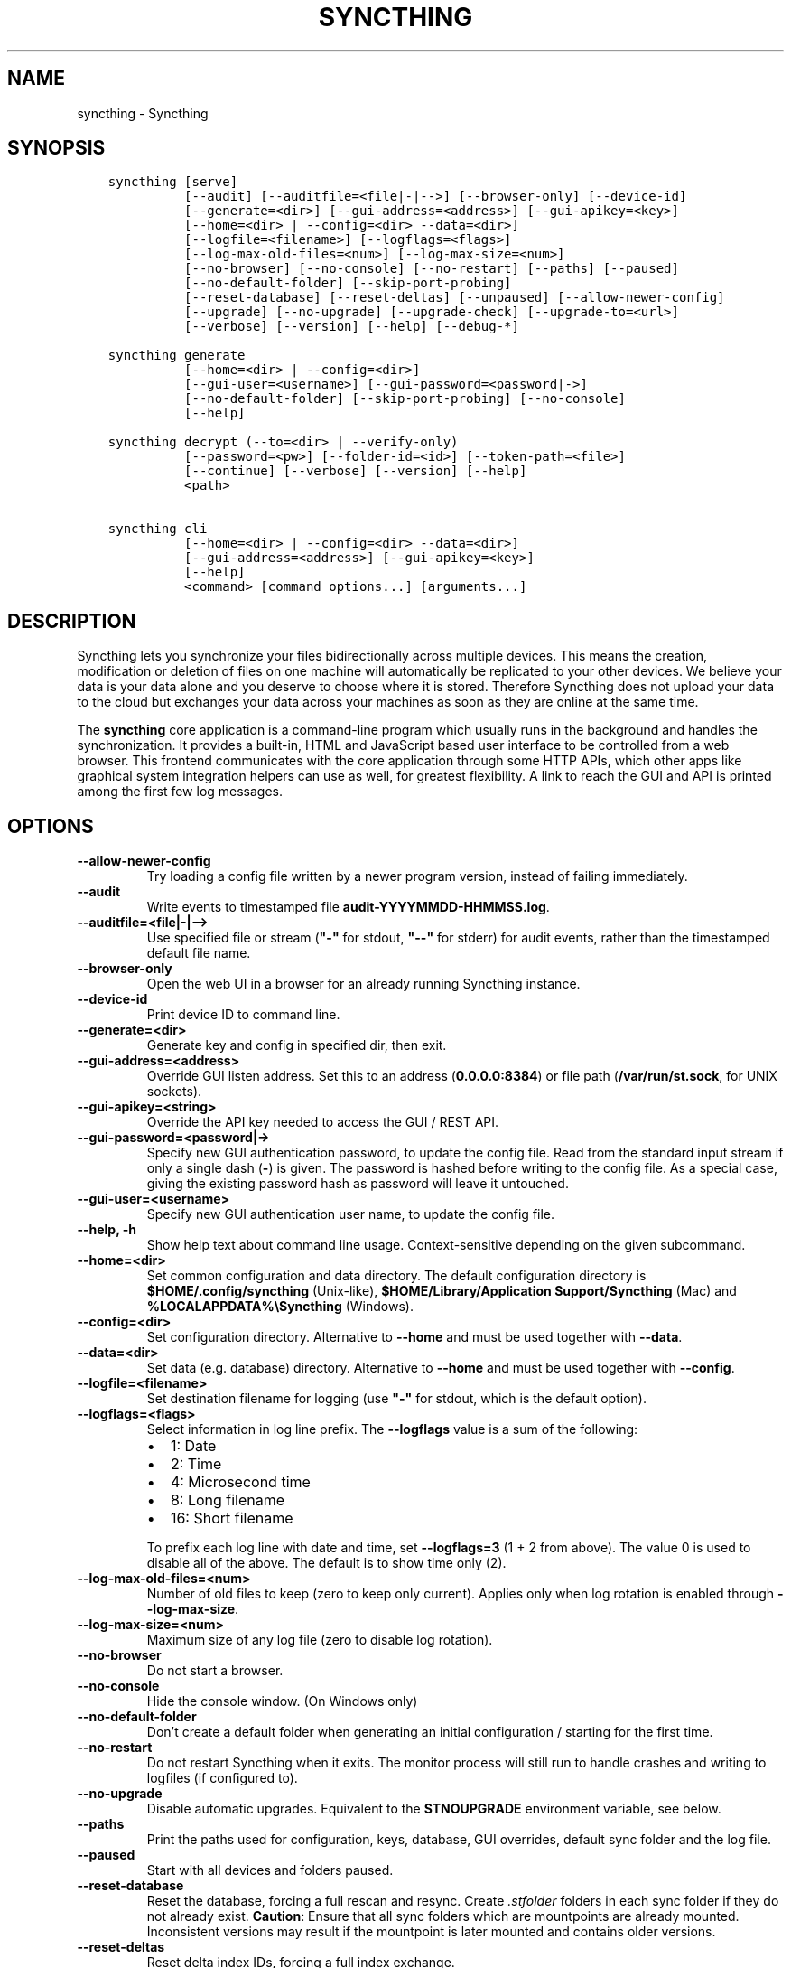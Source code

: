 .\" Man page generated from reStructuredText.
.
.
.nr rst2man-indent-level 0
.
.de1 rstReportMargin
\\$1 \\n[an-margin]
level \\n[rst2man-indent-level]
level margin: \\n[rst2man-indent\\n[rst2man-indent-level]]
-
\\n[rst2man-indent0]
\\n[rst2man-indent1]
\\n[rst2man-indent2]
..
.de1 INDENT
.\" .rstReportMargin pre:
. RS \\$1
. nr rst2man-indent\\n[rst2man-indent-level] \\n[an-margin]
. nr rst2man-indent-level +1
.\" .rstReportMargin post:
..
.de UNINDENT
. RE
.\" indent \\n[an-margin]
.\" old: \\n[rst2man-indent\\n[rst2man-indent-level]]
.nr rst2man-indent-level -1
.\" new: \\n[rst2man-indent\\n[rst2man-indent-level]]
.in \\n[rst2man-indent\\n[rst2man-indent-level]]u
..
.TH "SYNCTHING" "1" "Apr 05, 2022" "v1.19.2" "Syncthing"
.SH NAME
syncthing \- Syncthing
.SH SYNOPSIS
.INDENT 0.0
.INDENT 3.5
.sp
.nf
.ft C
syncthing [serve]
          [\-\-audit] [\-\-auditfile=<file|\-|\-\->] [\-\-browser\-only] [\-\-device\-id]
          [\-\-generate=<dir>] [\-\-gui\-address=<address>] [\-\-gui\-apikey=<key>]
          [\-\-home=<dir> | \-\-config=<dir> \-\-data=<dir>]
          [\-\-logfile=<filename>] [\-\-logflags=<flags>]
          [\-\-log\-max\-old\-files=<num>] [\-\-log\-max\-size=<num>]
          [\-\-no\-browser] [\-\-no\-console] [\-\-no\-restart] [\-\-paths] [\-\-paused]
          [\-\-no\-default\-folder] [\-\-skip\-port\-probing]
          [\-\-reset\-database] [\-\-reset\-deltas] [\-\-unpaused] [\-\-allow\-newer\-config]
          [\-\-upgrade] [\-\-no\-upgrade] [\-\-upgrade\-check] [\-\-upgrade\-to=<url>]
          [\-\-verbose] [\-\-version] [\-\-help] [\-\-debug\-*]

syncthing generate
          [\-\-home=<dir> | \-\-config=<dir>]
          [\-\-gui\-user=<username>] [\-\-gui\-password=<password|\->]
          [\-\-no\-default\-folder] [\-\-skip\-port\-probing] [\-\-no\-console]
          [\-\-help]

syncthing decrypt (\-\-to=<dir> | \-\-verify\-only)
          [\-\-password=<pw>] [\-\-folder\-id=<id>] [\-\-token\-path=<file>]
          [\-\-continue] [\-\-verbose] [\-\-version] [\-\-help]
          <path>

syncthing cli
          [\-\-home=<dir> | \-\-config=<dir> \-\-data=<dir>]
          [\-\-gui\-address=<address>] [\-\-gui\-apikey=<key>]
          [\-\-help]
          <command> [command options...] [arguments...]
.ft P
.fi
.UNINDENT
.UNINDENT
.SH DESCRIPTION
.sp
Syncthing lets you synchronize your files bidirectionally across multiple
devices. This means the creation, modification or deletion of files on one
machine will automatically be replicated to your other devices. We believe your
data is your data alone and you deserve to choose where it is stored. Therefore
Syncthing does not upload your data to the cloud but exchanges your data across
your machines as soon as they are online at the same time.
.sp
The \fBsyncthing\fP core application is a command\-line program which usually runs
in the background and handles the synchronization. It provides a built\-in, HTML
and JavaScript based user interface to be controlled from a web browser. This
frontend communicates with the core application through some HTTP APIs, which
other apps like graphical system integration helpers can use as well, for
greatest flexibility. A link to reach the GUI and API is printed among the first
few log messages.
.SH OPTIONS
.INDENT 0.0
.TP
.B \-\-allow\-newer\-config
Try loading a config file written by a newer program version, instead of
failing immediately.
.UNINDENT
.INDENT 0.0
.TP
.B \-\-audit
Write events to timestamped file \fBaudit\-YYYYMMDD\-HHMMSS.log\fP\&.
.UNINDENT
.INDENT 0.0
.TP
.B \-\-auditfile=<file|\-|\-\->
Use specified file or stream (\fB"\-"\fP for stdout, \fB"\-\-"\fP for stderr) for
audit events, rather than the timestamped default file name.
.UNINDENT
.INDENT 0.0
.TP
.B \-\-browser\-only
Open the web UI in a browser for an already running Syncthing instance.
.UNINDENT
.INDENT 0.0
.TP
.B \-\-device\-id
Print device ID to command line.
.UNINDENT
.INDENT 0.0
.TP
.B \-\-generate=<dir>
Generate key and config in specified dir, then exit.
.UNINDENT
.INDENT 0.0
.TP
.B \-\-gui\-address=<address>
Override GUI listen address. Set this to an address (\fB0.0.0.0:8384\fP)
or file path (\fB/var/run/st.sock\fP, for UNIX sockets).
.UNINDENT
.INDENT 0.0
.TP
.B \-\-gui\-apikey=<string>
Override the API key needed to access the GUI / REST API.
.UNINDENT
.INDENT 0.0
.TP
.B \-\-gui\-password=<password|\->
Specify new GUI authentication password, to update the config file.  Read
from the standard input stream if only a single dash (\fB\-\fP) is given.  The
password is hashed before writing to the config file.  As a special case,
giving the existing password hash as password will leave it untouched.
.UNINDENT
.INDENT 0.0
.TP
.B \-\-gui\-user=<username>
Specify new GUI authentication user name, to update the config file.
.UNINDENT
.INDENT 0.0
.TP
.B \-\-help, \-h
Show help text about command line usage.  Context\-sensitive depending on the
given subcommand.
.UNINDENT
.INDENT 0.0
.TP
.B \-\-home=<dir>
Set common configuration and data directory. The default configuration
directory is \fB$HOME/.config/syncthing\fP (Unix\-like),
\fB$HOME/Library/Application Support/Syncthing\fP (Mac) and
\fB%LOCALAPPDATA%\eSyncthing\fP (Windows).
.UNINDENT
.INDENT 0.0
.TP
.B \-\-config=<dir>
Set configuration directory. Alternative to \fB\-\-home\fP and must be used
together with \fB\-\-data\fP\&.
.UNINDENT
.INDENT 0.0
.TP
.B \-\-data=<dir>
Set data (e.g. database) directory. Alternative to \fB\-\-home\fP and must be used
together with \fB\-\-config\fP\&.
.UNINDENT
.INDENT 0.0
.TP
.B \-\-logfile=<filename>
Set destination filename for logging (use \fB"\-"\fP for stdout, which is the
default option).
.UNINDENT
.INDENT 0.0
.TP
.B \-\-logflags=<flags>
Select information in log line prefix. The \fB\-\-logflags\fP value is a sum of
the following:
.INDENT 7.0
.IP \(bu 2
1: Date
.IP \(bu 2
2: Time
.IP \(bu 2
4: Microsecond time
.IP \(bu 2
8: Long filename
.IP \(bu 2
16: Short filename
.UNINDENT
.sp
To prefix each log line with date and time, set \fB\-\-logflags=3\fP (1 + 2 from
above). The value 0 is used to disable all of the above. The default is to
show time only (2).
.UNINDENT
.INDENT 0.0
.TP
.B \-\-log\-max\-old\-files=<num>
Number of old files to keep (zero to keep only current).  Applies only when
log rotation is enabled through \fB\-\-log\-max\-size\fP\&.
.UNINDENT
.INDENT 0.0
.TP
.B \-\-log\-max\-size=<num>
Maximum size of any log file (zero to disable log rotation).
.UNINDENT
.INDENT 0.0
.TP
.B \-\-no\-browser
Do not start a browser.
.UNINDENT
.INDENT 0.0
.TP
.B \-\-no\-console
Hide the console window. (On Windows only)
.UNINDENT
.INDENT 0.0
.TP
.B \-\-no\-default\-folder
Don’t create a default folder when generating an initial configuration /
starting for the first time.
.UNINDENT
.INDENT 0.0
.TP
.B \-\-no\-restart
Do not restart Syncthing when it exits. The monitor process will still run
to handle crashes and writing to logfiles (if configured to).
.UNINDENT
.INDENT 0.0
.TP
.B \-\-no\-upgrade
Disable automatic upgrades.  Equivalent to the \fBSTNOUPGRADE\fP environment
variable, see below.
.UNINDENT
.INDENT 0.0
.TP
.B \-\-paths
Print the paths used for configuration, keys, database, GUI overrides,
default sync folder and the log file.
.UNINDENT
.INDENT 0.0
.TP
.B \-\-paused
Start with all devices and folders paused.
.UNINDENT
.INDENT 0.0
.TP
.B \-\-reset\-database
Reset the database, forcing a full rescan and resync. Create \fI\&.stfolder\fP
folders in each sync folder if they do not already exist. \fBCaution\fP:
Ensure that all sync folders which are mountpoints are already mounted.
Inconsistent versions may result if the mountpoint is later mounted and
contains older versions.
.UNINDENT
.INDENT 0.0
.TP
.B \-\-reset\-deltas
Reset delta index IDs, forcing a full index exchange.
.UNINDENT
.INDENT 0.0
.TP
.B \-\-skip\-port\-probing
Don’t try to find unused random ports for the GUI and listen address when
generating an initial configuration / starting for the first time.
.UNINDENT
.INDENT 0.0
.TP
.B \-\-unpaused
Start with all devices and folders unpaused.
.UNINDENT
.INDENT 0.0
.TP
.B \-\-upgrade
Perform upgrade.
.UNINDENT
.INDENT 0.0
.TP
.B \-\-upgrade\-check
Check for available upgrade.
.UNINDENT
.INDENT 0.0
.TP
.B \-\-upgrade\-to=<url>
Force upgrade directly from specified URL.
.UNINDENT
.INDENT 0.0
.TP
.B \-\-verbose
Print verbose log output.
.UNINDENT
.INDENT 0.0
.TP
.B \-\-version
Show version.
.UNINDENT
.INDENT 0.0
.TP
.B \-\-to=<dir>
Destination directory where files should be stored after decryption.
.UNINDENT
.INDENT 0.0
.TP
.B \-\-verify\-only
Don’t write decrypted files to disk (but verify plaintext hashes).
.UNINDENT
.INDENT 0.0
.TP
.B \-\-password=<pw>
Folder password for decryption / verification.  Can be passed through the
\fBFOLDER_PASSWORD\fP environment variable instead to avoid recording in a
shell’s history buffer or sniffing from the running processes list.
.UNINDENT
.INDENT 0.0
.TP
.B \-\-folder\-id=<id>
Folder ID of the encrypted folder, if it cannot be determined automatically.
.UNINDENT
.INDENT 0.0
.TP
.B \-\-token\-path=<file>
Path to the token file within the folder (used to determine folder ID).
.UNINDENT
.INDENT 0.0
.TP
.B \-\-continue
Continue processing next file in case of error, instead of aborting.
.UNINDENT
.SH EXIT CODES
.INDENT 0.0
.TP
.B 0
Success / Shutdown
.TP
.B 1
Error
.TP
.B 2
Upgrade not available
.TP
.B 3
Restarting
.TP
.B 4
Upgrading
.UNINDENT
.sp
Exit codes over 125 are usually returned by the shell/binary loader/default
signal handler. Exit codes over 128+N on Unix usually represent the signal which
caused the process to exit. For example, \fB128 + 9 (SIGKILL) = 137\fP\&.
.SH SUBCOMMANDS
.sp
The command line syntax actually supports different modes of operation through
several subcommands, specified as the first argument.  If omitted, the default
\fBserve\fP is assumed.
.sp
The initial setup of a device ID and default configuration can be called
explicitly with the \fBgenerate\fP subcommand.  It can also update the configured
GUI authentication credentials, without going through the REST API.  An existing
device certificate is left untouched.  If the configuration file already exists,
it is validated and updated to the latest configuration schema, including adding
default values for any new options.
.sp
The \fBdecrypt\fP subcommand is used in conjunction with untrusted (encrypted)
devices, see the relevant section on decryption for
details.  It does not depend on Syncthing to be running, but works on offline
data.
.sp
To work with the REST API for debugging or automating things in Syncthing, the
\fBcli\fP subcommand provides easy access to individual features.  It basically
saves the hassle of handling HTTP connections and API authentication.
.sp
The available subcommands are grouped into several nested hierarchies and some
parts dynamically generated from the running Syncthing instance.  On every
level, the \fB\-\-help\fP option lists the available properties, actions and
commands for the user to discover interactively.  The top\-level groups are:
.INDENT 0.0
.TP
.B config
Access the live configuration in a running instance over the REST API to
retrieve (get) or update (set) values in a fine\-grained way.  The hierarchy
is based on the same structure as used in the JSON / XML representations.
.TP
.B show
Show system properties and status of a running instance.  The output is
passed on directly from the REST API response and therefore requires parsing
JSON format.
.TP
.B operations
Control the overall program operation such as restarting or handling
upgrades, as well as triggering some actions on a per\-folder basis.
.TP
.B errors
Examine pending error conditions that need attention from the user, or
acknowledge (clear) them.
.TP
.B debug
Various tools to aid in diagnosing problems or collection information for
bug reports.  Some of these commands access the database directly and can
therefore only work when Syncthing is not running.
.TP
.B \fB\-\fP (a single dash)
Reads subsequent commands from the standard input stream, without needing to
call the \fBsyncthing cli\fP command over and over.  Exits on any invalid
command or when EOF (end\-of\-file) is received.
.UNINDENT
.SH PROXIES
.sp
Syncthing can use a SOCKS, HTTP, or HTTPS proxy to talk to the outside
world. The proxy is used for outgoing connections only \- it is not possible
to accept incoming connections through the proxy. The proxy is configured
through the environment variable \fBall_proxy\fP\&. Somewhat unusually, this
variable must be named in lower case \- it is not “ALL_PROXY”. For
example:
.INDENT 0.0
.INDENT 3.5
.sp
.nf
.ft C
$ export all_proxy=socks://192.0.2.42:8081
.ft P
.fi
.UNINDENT
.UNINDENT
.SH DEVELOPMENT SETTINGS
.sp
The following environment variables modify Syncthing’s behavior in ways that
are mostly useful for developers. Use with care.
If you start Syncthing from within service managers like systemd or supervisor,
path expansion may not be supported.
.INDENT 0.0
.TP
.B STTRACE
Used to increase the debugging verbosity in specific or all facilities,
generally mapping to a Go package. Enabling any of these also enables
microsecond timestamps, file names plus line numbers. Enter a
comma\-separated string of facilities to trace. \fBsyncthing \-\-help\fP always
outputs an up\-to\-date list. The valid facility strings are:
.INDENT 7.0
.TP
.B Main and operational facilities:
.INDENT 7.0
.TP
.B config
Configuration loading and saving.
.TP
.B db
The database layer.
.TP
.B main
Main package.
.TP
.B model
The root hub; the largest chunk of the system. File pulling, index
transmission and requests for chunks.
.TP
.B scanner
File change detection and hashing.
.TP
.B versioner
File versioning.
.UNINDENT
.TP
.B Networking facilities:
.INDENT 7.0
.TP
.B beacon
Multicast and broadcast UDP discovery packets: Selected interfaces
and addresses.
.TP
.B connections
Connection handling.
.TP
.B dialer
Dialing connections.
.TP
.B discover
Remote device discovery requests, replies and registration of
devices.
.TP
.B nat
NAT discovery and port mapping.
.TP
.B pmp
NAT\-PMP discovery and port mapping.
.TP
.B protocol
The BEP protocol.
.TP
.B relay
Relay interaction (\fBstrelaysrv\fP).
.TP
.B upnp
UPnP discovery and port mapping.
.UNINDENT
.TP
.B Other facilities:
.INDENT 7.0
.TP
.B fs
Filesystem access.
.TP
.B events
Event generation and logging.
.TP
.B http
REST API.
.TP
.B sha256
SHA256 hashing package (this facility currently unused).
.TP
.B stats
Persistent device and folder statistics.
.TP
.B sync
Mutexes. Used for debugging race conditions and deadlocks.
.TP
.B upgrade
Binary upgrades.
.TP
.B walkfs
Filesystem access while walking.
.TP
.B all
All of the above.
.UNINDENT
.UNINDENT
.TP
.B STBLOCKPROFILE
Write block profiles to \fBblock\-$pid\-$timestamp.pprof\fP every 20 seconds.
.TP
.B STCPUPROFILE
Write a CPU profile to \fBcpu\-$pid.pprof\fP on exit.
.TP
.B STDEADLOCKTIMEOUT
Used for debugging internal deadlocks; sets debug sensitivity. Use only
under direction of a developer.
.TP
.B STLOCKTHRESHOLD
Used for debugging internal deadlocks; sets debug sensitivity. Use only
under direction of a developer.
.TP
.B STGUIADDRESS
Override GUI listen address.  Equivalent to passing \fI\%\-\-gui\-address\fP\&.
.TP
.B STGUIAPIKEY
Override the API key needed to access the GUI / REST API.  Equivalent to
passing \fI\%\-\-gui\-apikey\fP\&.
.TP
.B STGUIASSETS
Directory to load GUI assets from. Overrides compiled in assets. Useful for
developing webgui, commonly use \fBSTGUIASSETS=gui bin/syncthing\fP\&.
.TP
.B STHASHING
Specify which hashing package to use. Defaults to automatic based on
performance. Specify “minio” (compatibility) or “standard” for the default
Go implementation.
.TP
.B STHEAPPROFILE
Write heap profiles to \fBheap\-$pid\-$timestamp.pprof\fP each time heap usage
increases.
.TP
.B STNODEFAULTFOLDER
Don’t create a default folder when starting for the first time. This
variable will be ignored anytime after the first run.  Equivalent to the
\fI\%\-\-no\-default\-folder\fP flag.
.TP
.B STNORESTART
Equivalent to the \fI\%\-\-no\-restart\fP flag.
.TP
.B STNOUPGRADE
Disable automatic upgrades.  Equivalent to the \fI\%\-\-no\-upgrade\fP flag.
.TP
.B STPROFILER
Set to a listen address such as “127.0.0.1:9090” to start the profiler with
HTTP access, which then can be reached at
\fI\%http://localhost:9090/debug/pprof\fP\&. See \fBgo tool pprof\fP for more
information.
.TP
.B STPERFSTATS
Write running performance statistics to \fBperf\-$pid.csv\fP\&. Not supported on
Windows.
.TP
.B STRECHECKDBEVERY
Time before folder statistics (file, dir, … counts) are recalculated from
scratch. The given duration must be parseable by Go’s \fBtime.ParseDuration\fP\&. If
missing or not parseable, the default value of 1 month is used. To force
recalculation on every startup, set it to \fB1s\fP\&.
.TP
.B STGCINDIRECTEVERY
Sets the time interval in between database garbage collection runs.  The
given duration must be parseable by Go’s \fBtime.ParseDuration\fP\&.
.TP
.B GOMAXPROCS
Set the maximum number of CPU cores to use. Defaults to all available CPU
cores.
.TP
.B GOGC
Percentage of heap growth at which to trigger GC. Default is 100. Lower
numbers keep peak memory usage down, at the price of CPU usage
(i.e. performance).
.TP
.B LOGGER_DISCARD
Hack to completely disable logging, for example when running benchmarks.
Set to any nonempty value to use it.
.UNINDENT
.SH SEE ALSO
.sp
\fBsyncthing\-config(5)\fP, \fBsyncthing\-stignore(5)\fP,
\fBsyncthing\-device\-ids(7)\fP, \fBsyncthing\-security(7)\fP,
\fBsyncthing\-networking(7)\fP, \fBsyncthing\-versioning(7)\fP,
\fBsyncthing\-faq(7)\fP
.SH AUTHOR
The Syncthing Authors
.SH COPYRIGHT
2014-2019, The Syncthing Authors
.\" Generated by docutils manpage writer.
.
